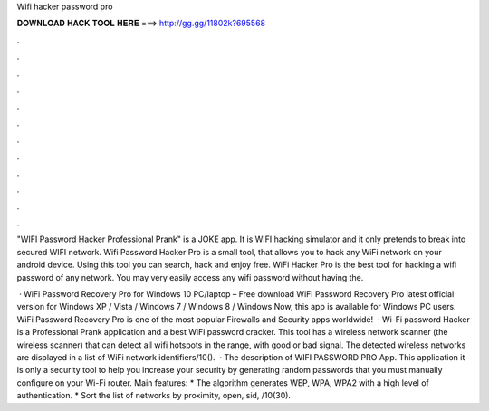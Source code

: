 Wifi hacker password pro



𝐃𝐎𝐖𝐍𝐋𝐎𝐀𝐃 𝐇𝐀𝐂𝐊 𝐓𝐎𝐎𝐋 𝐇𝐄𝐑𝐄 ===> http://gg.gg/11802k?695568



.



.



.



.



.



.



.



.



.



.



.



.

"WIFI Password Hacker Professional Prank" is a JOKE app. It is WIFI hacking simulator and it only pretends to break into secured WIFI network. Wifi Password Hacker Pro is a small tool, that allows you to hack any WiFi network on your android device. Using this tool you can search, hack and enjoy free. WiFi Hacker Pro is the best tool for hacking a wifi password of any network. You may very easily access any wifi password without having the.

 · WiFi Password Recovery Pro for Windows 10 PC/laptop – Free download WiFi Password Recovery Pro latest official version for Windows XP / Vista / Windows 7 / Windows 8 / Windows Now, this app is available for Windows PC users. WiFi Password Recovery Pro is one of the most popular Firewalls and Security apps worldwide!  · Wi-Fi password Hacker is a Professional Prank application and a best WiFi password cracker. This tool has a wireless network scanner (the wireless scanner) that can detect all wifi hotspots in the range, with good or bad signal. The detected wireless networks are displayed in a list of WiFi network identifiers/10().  · The description of WIFI PASSWORD PRO App. This application it is only a security tool to help you increase your security by generating random passwords that you must manually configure on your Wi-Fi router. Main features: * The algorithm generates WEP, WPA, WPA2 with a high level of authentication. * Sort the list of networks by proximity, open, sid, /10(30).
